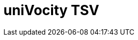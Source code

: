 // Do not edit directly!
// This file was generated by camel-quarkus-maven-plugin:update-extension-doc-page

= uniVocity TSV
:cq-artifact-id: camel-quarkus-univocity-parsers
:cq-artifact-id-base: univocity-parsers
:cq-native-supported: true
:cq-status: Stable
:cq-deprecated: false
:cq-jvm-since: 1.1.0
:cq-native-since: 1.2.0
:cq-camel-part-name: univocity-tsv
:cq-camel-part-title: uniVocity TSV
:cq-camel-part-description: Marshal and unmarshal Java objects from and to TSV (Tab-Separated Values) records using UniVocity Parsers.
:cq-extension-page-title: uniVocity CSV
